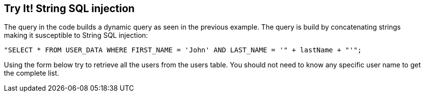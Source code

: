 == Try It!   String SQL injection

The query in the code builds a dynamic query as seen in the previous example.  The query is build by concatenating strings making it susceptible to String SQL injection:

------------------------------------------------------------
"SELECT * FROM USER_DATA WHERE FIRST_NAME = 'John' AND LAST_NAME = '" + lastName + "'";
------------------------------------------------------------

Using the form below try to retrieve all the users from the users table. You should not need to know any specific user name to get the complete list.
